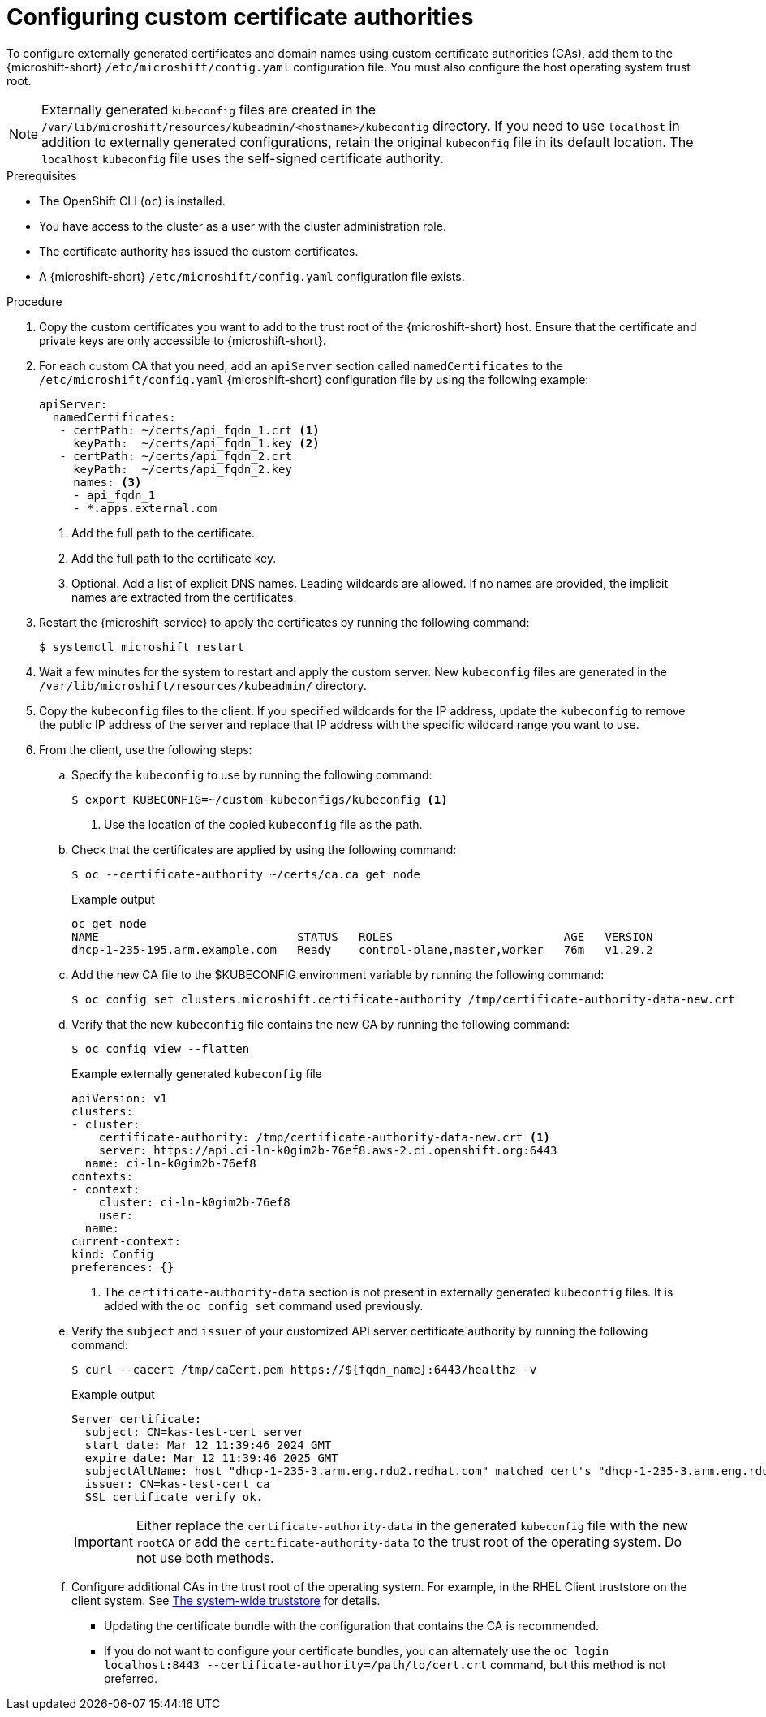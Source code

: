 // Module included in the following assemblies:
//
// * microshift_security_compliance/microshift-custom-ca.adoc

:_mod-docs-content-type: PROCEDURE
[id="microshift-custom-cas-configuring_{context}"]
= Configuring custom certificate authorities

To configure externally generated certificates and domain names using custom certificate authorities (CAs), add them to the {microshift-short} `/etc/microshift/config.yaml` configuration file. You must also configure the host operating system trust root.

[NOTE]
====
Externally generated `kubeconfig` files are created in the `/var/lib/microshift/resources/kubeadmin/<hostname>/kubeconfig` directory. If you need to use `localhost` in addition to externally generated configurations, retain the original `kubeconfig` file in its default location. The `localhost` `kubeconfig` file uses the self-signed certificate authority.
====

.Prerequisites
* The OpenShift CLI (`oc`) is installed.
* You have access to the cluster as a user with the cluster administration role.
* The certificate authority has issued the custom certificates.
* A {microshift-short} `/etc/microshift/config.yaml` configuration file exists.

.Procedure

. Copy the custom certificates you want to add to the trust root of the {microshift-short} host. Ensure that the
certificate and private keys are only accessible to {microshift-short}.

. For each custom CA that you need, add an `apiServer` section called `namedCertificates` to the `/etc/microshift/config.yaml` {microshift-short} configuration file by using the following example:
+
[source,yaml]
----
apiServer:
  namedCertificates:
   - certPath: ~/certs/api_fqdn_1.crt <1>
     keyPath:  ~/certs/api_fqdn_1.key <2>
   - certPath: ~/certs/api_fqdn_2.crt
     keyPath:  ~/certs/api_fqdn_2.key
     names: <3>
     - api_fqdn_1
     - *.apps.external.com
----
<1> Add the full path to the certificate.
<2> Add the full path to the certificate key.
<3> Optional. Add a list of explicit DNS names. Leading wildcards are allowed. If no names are provided, the implicit names are extracted from the certificates.

. Restart the {microshift-service} to apply the certificates by running the following command:
+
[source,terminal]
----
$ systemctl microshift restart
----

. Wait a few minutes for the system to restart and apply the custom server. New `kubeconfig` files are generated in the `/var/lib/microshift/resources/kubeadmin/` directory.

. Copy the `kubeconfig` files to the client. If you specified wildcards for the IP address, update the `kubeconfig` to remove the public IP address of the server and replace that IP address with the specific wildcard range you want to use.

. From the client, use the following steps:

.. Specify the `kubeconfig` to use by running the following command:
+
[source,terminal]
----
$ export KUBECONFIG=~/custom-kubeconfigs/kubeconfig <1>
----
<1> Use the location of the copied `kubeconfig` file as the path.

.. Check that the certificates are applied by using the following command:
+
[source,terminal]
----
$ oc --certificate-authority ~/certs/ca.ca get node
----
+
.Example output
[source,terminal]
----
oc get node
NAME                             STATUS   ROLES                         AGE   VERSION
dhcp-1-235-195.arm.example.com   Ready    control-plane,master,worker   76m   v1.29.2
----

.. Add the new CA file to the $KUBECONFIG environment variable by running the following command:
+
[source,terminal]
----
$ oc config set clusters.microshift.certificate-authority /tmp/certificate-authority-data-new.crt
----

.. Verify that the new `kubeconfig` file contains the new CA by running the following command:
+
[source,terminal]
----
$ oc config view --flatten
----
+
.Example externally generated `kubeconfig` file
+
[source,yaml]
----
apiVersion: v1
clusters:
- cluster:
    certificate-authority: /tmp/certificate-authority-data-new.crt <1>
    server: https://api.ci-ln-k0gim2b-76ef8.aws-2.ci.openshift.org:6443
  name: ci-ln-k0gim2b-76ef8
contexts:
- context:
    cluster: ci-ln-k0gim2b-76ef8
    user:
  name:
current-context:
kind: Config
preferences: {}
----
<1> The `certificate-authority-data` section is not present in externally generated `kubeconfig` files. It is added with the `oc config set` command used previously.

.. Verify the `subject` and `issuer` of your customized API server certificate authority by running the following command:
+
[source,terminal]
----
$ curl --cacert /tmp/caCert.pem https://${fqdn_name}:6443/healthz -v
----
+
.Example output
----
Server certificate:
  subject: CN=kas-test-cert_server
  start date: Mar 12 11:39:46 2024 GMT
  expire date: Mar 12 11:39:46 2025 GMT
  subjectAltName: host "dhcp-1-235-3.arm.eng.rdu2.redhat.com" matched cert's "dhcp-1-235-3.arm.eng.rdu2.redhat.com"
  issuer: CN=kas-test-cert_ca
  SSL certificate verify ok.
----
+
[IMPORTANT]
====
Either replace the `certificate-authority-data` in the generated `kubeconfig` file with the new `rootCA` or add the `certificate-authority-data` to the trust root of the operating system. Do not use both methods.
====

.. Configure additional CAs in the trust root of the operating system. For example, in the RHEL Client truststore on the client system. See link:https://access.redhat.com/documentation/en-us/red_hat_enterprise_linux/9/html/securing_networks/using-shared-system-certificates_securing-networks#the-system-wide-trust-store_using-shared-system-certificates[The system-wide truststore] for details.
** Updating the certificate bundle with the configuration that contains the CA is recommended.
** If you do not want to configure your certificate bundles, you can alternately use the `oc login localhost:8443 --certificate-authority=/path/to/cert.crt` command, but this method is not preferred.
